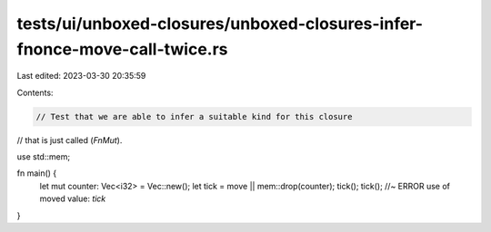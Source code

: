 tests/ui/unboxed-closures/unboxed-closures-infer-fnonce-move-call-twice.rs
==========================================================================

Last edited: 2023-03-30 20:35:59

Contents:

.. code-block:: rs

    // Test that we are able to infer a suitable kind for this closure
// that is just called (`FnMut`).

use std::mem;

fn main() {
    let mut counter: Vec<i32> = Vec::new();
    let tick = move || mem::drop(counter);
    tick();
    tick(); //~ ERROR use of moved value: `tick`
}


